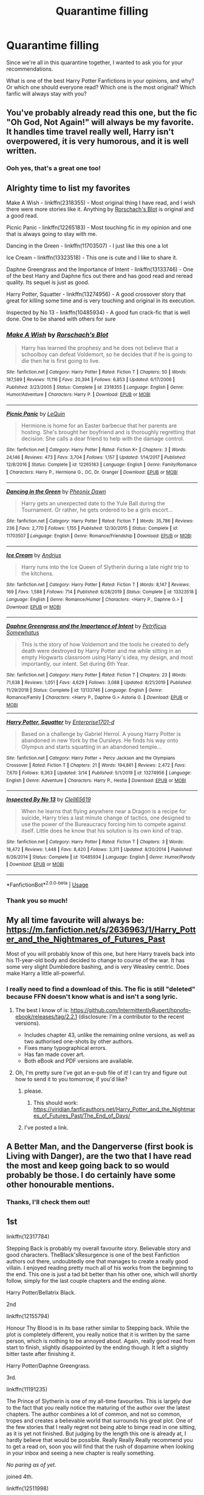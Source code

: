 #+TITLE: Quarantime filling

* Quarantime filling
:PROPERTIES:
:Author: Island-of-Cats
:Score: 4
:DateUnix: 1586532285.0
:DateShort: 2020-Apr-10
:FlairText: Request
:END:
Since we're all in this quarantine together, I wanted to ask you for your recommendations.

What is one of the best Harry Potter Fanfictions in your opinions, and why? Or which one should everyone read? Which one is the most original? Which fanfic will always stay with you?


** You've probably already read this one, but the fic "Oh God, Not Again!" will always be my favorite. It handles time travel really well, Harry isn't overpowered, it is very humorous, and it is well written.
:PROPERTIES:
:Author: draginnn
:Score: 5
:DateUnix: 1586533360.0
:DateShort: 2020-Apr-10
:END:

*** Ooh yes, that's a great one too!
:PROPERTIES:
:Author: Island-of-Cats
:Score: 2
:DateUnix: 1586539252.0
:DateShort: 2020-Apr-10
:END:


** Alrighty time to list my favorites

Make A Wish - linkffn(2318355) - Most original thing I have read, and I wish there were more stories like it. Anything by [[https://www.fanfiction.net/u/686093/Rorschach-s-Blot][Rorschach's Blot]] is original and a good read.

Picnic Panic - linkffn(12265183) - Most touching fic in my opinion and one that is always going to stay with me.

Dancing in the Green - linkffn(11703507) - I just like this one a lot

Ice Cream - linkffn(13323518) - This one is cute and I like to share it.

Daphne Greengrass and the Importance of Intent - linkffn(13133746) - One of the best Harry and Daphne fics out there and has good read and reread quality. Its sequel is just as good.

Harry Potter, Squatter - linkffn(13274956) - A good crossover story that great for killing some time and is very touching and original in its execution.

Inspected by No 13 - linkffn(10485934) - A good fun crack-fic that is well done. One to be shared with others for sure
:PROPERTIES:
:Author: PhantomKeeperQazs
:Score: 5
:DateUnix: 1586551677.0
:DateShort: 2020-Apr-11
:END:

*** [[https://www.fanfiction.net/s/2318355/1/][*/Make A Wish/*]] by [[https://www.fanfiction.net/u/686093/Rorschach-s-Blot][/Rorschach's Blot/]]

#+begin_quote
  Harry has learned the prophesy and he does not believe that a schoolboy can defeat Voldemort, so he decides that if he is going to die then he is first going to live.
#+end_quote

^{/Site/:} ^{fanfiction.net} ^{*|*} ^{/Category/:} ^{Harry} ^{Potter} ^{*|*} ^{/Rated/:} ^{Fiction} ^{T} ^{*|*} ^{/Chapters/:} ^{50} ^{*|*} ^{/Words/:} ^{187,589} ^{*|*} ^{/Reviews/:} ^{11,116} ^{*|*} ^{/Favs/:} ^{20,394} ^{*|*} ^{/Follows/:} ^{6,853} ^{*|*} ^{/Updated/:} ^{6/17/2006} ^{*|*} ^{/Published/:} ^{3/23/2005} ^{*|*} ^{/Status/:} ^{Complete} ^{*|*} ^{/id/:} ^{2318355} ^{*|*} ^{/Language/:} ^{English} ^{*|*} ^{/Genre/:} ^{Humor/Adventure} ^{*|*} ^{/Characters/:} ^{Harry} ^{P.} ^{*|*} ^{/Download/:} ^{[[http://www.ff2ebook.com/old/ffn-bot/index.php?id=2318355&source=ff&filetype=epub][EPUB]]} ^{or} ^{[[http://www.ff2ebook.com/old/ffn-bot/index.php?id=2318355&source=ff&filetype=mobi][MOBI]]}

--------------

[[https://www.fanfiction.net/s/12265183/1/][*/Picnic Panic/*]] by [[https://www.fanfiction.net/u/1634726/LeQuin][/LeQuin/]]

#+begin_quote
  Hermione is home for an Easter barbecue that her parents are hosting. She's brought her boyfriend and is thoroughly regretting that decision. She calls a dear friend to help with the damage control.
#+end_quote

^{/Site/:} ^{fanfiction.net} ^{*|*} ^{/Category/:} ^{Harry} ^{Potter} ^{*|*} ^{/Rated/:} ^{Fiction} ^{K+} ^{*|*} ^{/Chapters/:} ^{3} ^{*|*} ^{/Words/:} ^{24,146} ^{*|*} ^{/Reviews/:} ^{473} ^{*|*} ^{/Favs/:} ^{3,704} ^{*|*} ^{/Follows/:} ^{1,157} ^{*|*} ^{/Updated/:} ^{1/14/2017} ^{*|*} ^{/Published/:} ^{12/8/2016} ^{*|*} ^{/Status/:} ^{Complete} ^{*|*} ^{/id/:} ^{12265183} ^{*|*} ^{/Language/:} ^{English} ^{*|*} ^{/Genre/:} ^{Family/Romance} ^{*|*} ^{/Characters/:} ^{Harry} ^{P.,} ^{Hermione} ^{G.,} ^{OC,} ^{Dr.} ^{Granger} ^{*|*} ^{/Download/:} ^{[[http://www.ff2ebook.com/old/ffn-bot/index.php?id=12265183&source=ff&filetype=epub][EPUB]]} ^{or} ^{[[http://www.ff2ebook.com/old/ffn-bot/index.php?id=12265183&source=ff&filetype=mobi][MOBI]]}

--------------

[[https://www.fanfiction.net/s/11703507/1/][*/Dancing in the Green/*]] by [[https://www.fanfiction.net/u/1717125/Pheonix-Dawn][/Pheonix Dawn/]]

#+begin_quote
  Harry gets an unexpected date to the Yule Ball during the Tournament. Or rather, he gets ordered to be a girls escort...
#+end_quote

^{/Site/:} ^{fanfiction.net} ^{*|*} ^{/Category/:} ^{Harry} ^{Potter} ^{*|*} ^{/Rated/:} ^{Fiction} ^{T} ^{*|*} ^{/Words/:} ^{35,786} ^{*|*} ^{/Reviews/:} ^{236} ^{*|*} ^{/Favs/:} ^{2,770} ^{*|*} ^{/Follows/:} ^{1,155} ^{*|*} ^{/Published/:} ^{12/30/2015} ^{*|*} ^{/Status/:} ^{Complete} ^{*|*} ^{/id/:} ^{11703507} ^{*|*} ^{/Language/:} ^{English} ^{*|*} ^{/Genre/:} ^{Romance/Friendship} ^{*|*} ^{/Download/:} ^{[[http://www.ff2ebook.com/old/ffn-bot/index.php?id=11703507&source=ff&filetype=epub][EPUB]]} ^{or} ^{[[http://www.ff2ebook.com/old/ffn-bot/index.php?id=11703507&source=ff&filetype=mobi][MOBI]]}

--------------

[[https://www.fanfiction.net/s/13323518/1/][*/Ice Cream/*]] by [[https://www.fanfiction.net/u/829951/Andrius][/Andrius/]]

#+begin_quote
  Harry runs into the Ice Queen of Slytherin during a late night trip to the kitchens.
#+end_quote

^{/Site/:} ^{fanfiction.net} ^{*|*} ^{/Category/:} ^{Harry} ^{Potter} ^{*|*} ^{/Rated/:} ^{Fiction} ^{T} ^{*|*} ^{/Words/:} ^{8,147} ^{*|*} ^{/Reviews/:} ^{169} ^{*|*} ^{/Favs/:} ^{1,588} ^{*|*} ^{/Follows/:} ^{714} ^{*|*} ^{/Published/:} ^{6/28/2019} ^{*|*} ^{/Status/:} ^{Complete} ^{*|*} ^{/id/:} ^{13323518} ^{*|*} ^{/Language/:} ^{English} ^{*|*} ^{/Genre/:} ^{Romance/Humor} ^{*|*} ^{/Characters/:} ^{<Harry} ^{P.,} ^{Daphne} ^{G.>} ^{*|*} ^{/Download/:} ^{[[http://www.ff2ebook.com/old/ffn-bot/index.php?id=13323518&source=ff&filetype=epub][EPUB]]} ^{or} ^{[[http://www.ff2ebook.com/old/ffn-bot/index.php?id=13323518&source=ff&filetype=mobi][MOBI]]}

--------------

[[https://www.fanfiction.net/s/13133746/1/][*/Daphne Greengrass and the Importance of Intent/*]] by [[https://www.fanfiction.net/u/11491751/Petrificus-Somewhatus][/Petrificus Somewhatus/]]

#+begin_quote
  This is the story of how Voldemort and the tools he created to defy death were destroyed by Harry Potter and me while sitting in an empty Hogwarts classroom using Harry's idea, my design, and most importantly, our intent. Set during 6th Year.
#+end_quote

^{/Site/:} ^{fanfiction.net} ^{*|*} ^{/Category/:} ^{Harry} ^{Potter} ^{*|*} ^{/Rated/:} ^{Fiction} ^{T} ^{*|*} ^{/Chapters/:} ^{23} ^{*|*} ^{/Words/:} ^{71,638} ^{*|*} ^{/Reviews/:} ^{1,051} ^{*|*} ^{/Favs/:} ^{4,629} ^{*|*} ^{/Follows/:} ^{3,088} ^{*|*} ^{/Updated/:} ^{8/21/2019} ^{*|*} ^{/Published/:} ^{11/29/2018} ^{*|*} ^{/Status/:} ^{Complete} ^{*|*} ^{/id/:} ^{13133746} ^{*|*} ^{/Language/:} ^{English} ^{*|*} ^{/Genre/:} ^{Romance/Family} ^{*|*} ^{/Characters/:} ^{<Harry} ^{P.,} ^{Daphne} ^{G.>} ^{Astoria} ^{G.} ^{*|*} ^{/Download/:} ^{[[http://www.ff2ebook.com/old/ffn-bot/index.php?id=13133746&source=ff&filetype=epub][EPUB]]} ^{or} ^{[[http://www.ff2ebook.com/old/ffn-bot/index.php?id=13133746&source=ff&filetype=mobi][MOBI]]}

--------------

[[https://www.fanfiction.net/s/13274956/1/][*/Harry Potter, Squatter/*]] by [[https://www.fanfiction.net/u/143877/Enterprise1701-d][/Enterprise1701-d/]]

#+begin_quote
  Based on a challenge by Gabriel Herrol. A young Harry Potter is abandoned in new York by the Dursleys. He finds his way onto Olympus and starts squatting in an abandoned temple...
#+end_quote

^{/Site/:} ^{fanfiction.net} ^{*|*} ^{/Category/:} ^{Harry} ^{Potter} ^{+} ^{Percy} ^{Jackson} ^{and} ^{the} ^{Olympians} ^{Crossover} ^{*|*} ^{/Rated/:} ^{Fiction} ^{T} ^{*|*} ^{/Chapters/:} ^{21} ^{*|*} ^{/Words/:} ^{194,861} ^{*|*} ^{/Reviews/:} ^{2,472} ^{*|*} ^{/Favs/:} ^{7,670} ^{*|*} ^{/Follows/:} ^{9,363} ^{*|*} ^{/Updated/:} ^{3/14} ^{*|*} ^{/Published/:} ^{5/1/2019} ^{*|*} ^{/id/:} ^{13274956} ^{*|*} ^{/Language/:} ^{English} ^{*|*} ^{/Genre/:} ^{Adventure} ^{*|*} ^{/Characters/:} ^{Harry} ^{P.,} ^{Hestia} ^{*|*} ^{/Download/:} ^{[[http://www.ff2ebook.com/old/ffn-bot/index.php?id=13274956&source=ff&filetype=epub][EPUB]]} ^{or} ^{[[http://www.ff2ebook.com/old/ffn-bot/index.php?id=13274956&source=ff&filetype=mobi][MOBI]]}

--------------

[[https://www.fanfiction.net/s/10485934/1/][*/Inspected By No 13/*]] by [[https://www.fanfiction.net/u/1298529/Clell65619][/Clell65619/]]

#+begin_quote
  When he learns that flying anywhere near a Dragon is a recipe for suicide, Harry tries a last minute change of tactics, one designed to use the power of the Bureaucracy forcing him to compete against itself. Little does he know that his solution is its own kind of trap.
#+end_quote

^{/Site/:} ^{fanfiction.net} ^{*|*} ^{/Category/:} ^{Harry} ^{Potter} ^{*|*} ^{/Rated/:} ^{Fiction} ^{T} ^{*|*} ^{/Chapters/:} ^{3} ^{*|*} ^{/Words/:} ^{18,472} ^{*|*} ^{/Reviews/:} ^{1,448} ^{*|*} ^{/Favs/:} ^{8,420} ^{*|*} ^{/Follows/:} ^{3,311} ^{*|*} ^{/Updated/:} ^{8/20/2014} ^{*|*} ^{/Published/:} ^{6/26/2014} ^{*|*} ^{/Status/:} ^{Complete} ^{*|*} ^{/id/:} ^{10485934} ^{*|*} ^{/Language/:} ^{English} ^{*|*} ^{/Genre/:} ^{Humor/Parody} ^{*|*} ^{/Download/:} ^{[[http://www.ff2ebook.com/old/ffn-bot/index.php?id=10485934&source=ff&filetype=epub][EPUB]]} ^{or} ^{[[http://www.ff2ebook.com/old/ffn-bot/index.php?id=10485934&source=ff&filetype=mobi][MOBI]]}

--------------

*FanfictionBot*^{2.0.0-beta} | [[https://github.com/tusing/reddit-ffn-bot/wiki/Usage][Usage]]
:PROPERTIES:
:Author: FanfictionBot
:Score: 1
:DateUnix: 1586551697.0
:DateShort: 2020-Apr-11
:END:


*** Thank you so much!
:PROPERTIES:
:Author: Island-of-Cats
:Score: 1
:DateUnix: 1586683051.0
:DateShort: 2020-Apr-12
:END:


** My all time favourite will always be: [[https://m.fanfiction.net/s/2636963/1/Harry_Potter_and_the_Nightmares_of_Futures_Past]]

Most of you will probably know of this one, but here Harry travels back into his 11-year-old body and decided to change to course of the war. It has some very slight Dumbledore bashing, and is very Weasley centric. Does make Harry a little all-powerful.
:PROPERTIES:
:Author: Island-of-Cats
:Score: 3
:DateUnix: 1586532556.0
:DateShort: 2020-Apr-10
:END:

*** I really need to find a download of this. The fic is still "deleted" because FFN doesn't know what is and isn't a song lyric.
:PROPERTIES:
:Author: Nyanmaru_San
:Score: 1
:DateUnix: 1586542639.0
:DateShort: 2020-Apr-10
:END:

**** The best I know of is: [[https://github.com/IntermittentlyRupert/hpnofp-ebook/releases/tag/2.2.1]] (disclosure: I'm a contributor to the recent versions).

- Includes chapter 43, unlike the remaining online versions, as well as two authorised one-shots by other authors.
- Fixes many typographical errors.
- Has fan made cover art.
- Both eBook and PDF versions are available.
:PROPERTIES:
:Author: thrawnca
:Score: 2
:DateUnix: 1586552477.0
:DateShort: 2020-Apr-11
:END:


**** Oh, I'm pretty sure I've got an e-pub file of it! I can try and figure out how to send it to you tomorrow, if you'd like?
:PROPERTIES:
:Author: Island-of-Cats
:Score: 1
:DateUnix: 1586548103.0
:DateShort: 2020-Apr-11
:END:

***** please.
:PROPERTIES:
:Author: Nyanmaru_San
:Score: 1
:DateUnix: 1586550337.0
:DateShort: 2020-Apr-11
:END:

****** This should work: [[https://viridian.fanficauthors.net/Harry_Potter_and_the_Nightmares_of_Futures_Past/The_End_of_Days/]]
:PROPERTIES:
:Author: Island-of-Cats
:Score: 1
:DateUnix: 1586683033.0
:DateShort: 2020-Apr-12
:END:


***** I've posted a link.
:PROPERTIES:
:Author: thrawnca
:Score: 1
:DateUnix: 1586552509.0
:DateShort: 2020-Apr-11
:END:


** A Better Man, and the Dangerverse (first book is Living with Danger), are the two that I have read the most and keep going back to so would probably be those. I do certainly have some other honourable mentions.
:PROPERTIES:
:Author: spectator4096
:Score: 2
:DateUnix: 1586551842.0
:DateShort: 2020-Apr-11
:END:

*** Thanks, I'll check them out!
:PROPERTIES:
:Author: Island-of-Cats
:Score: 1
:DateUnix: 1586683082.0
:DateShort: 2020-Apr-12
:END:


** 1st

linkffn(12317784)

Stepping Back is probably my overall favourite story. Believable story and good characters. TheBlack'sResurgence is one of the best Fanfiction authors out there, undoubtedly one that manages to create a really good villain. I enjoyed reading pretty much all of his works from the beginning to the end. This one is just a tad bit better than his other one, which will shortly follow, simply for the last couple chapters and the ending alone.

Harry Potter/Bellatrix Black.

2nd

linkffn(12155794)

Honour Thy Blood is in its base rather similar to Stepping back. While the plot is completely different, you really notice that it is written by the same person, which is nothing to be annoyed about. Again, really good read from start to finish, slightly disappointed by the ending though. It left a slightly bitter taste after finishing it.

Harry Potter/Daphne Greengrass.

3rd.

linkffn(11191235)

The Prince of Slytherin is one of my all-time favourites. This is largely due to the fact that you really notice the maturing of the author over the latest chapters. The author combines a lot of common, and not so common, tropes and creates a believable world that surrounds his great plot. One of the few stories that I really regret not being able to binge read in one sitting, as it is yet not finished. But judging by the length this one is already at, I hardly believe that would be possible. Really Really Really recommend you to get a read on, soon you will find that the rush of dopamine when looking in your inbox and seeing a new chapter is really something.

/No paring as of yet./

joined 4th.

linkffn(12511998)

If you enjoyed Stepping Back and already finished it, here is something that, again, is rather similar. I have a feeling that this one was majorly inspired by TheBlack'sResurgence /Stepping Back./ The major critique with this one is the ending as well, it just ended so suddenly. I actually had to reread the chapter to be sure that I didn't miss the end. Still, even though it felt like the author simply tried to wrap the story up, it was an enjoyable read.

Harry Potter/Bellatrix Black.

joined 4th.

linkffn(11446957)

I read A Cadmean Victory a long time ago, but I still remember it being a really good story. There are some rough patches all though this one but I really liked the open ending, allowing the reader to imagine their own ending. I can only encourage you to read this one.

Harry Potter/Fleur Delacour.

joined 4th.

linkffn(6535391)

I loved the concept of Letters by TE7 from the start. It really managed to embed itself into the Harry Potter canon, allowing the reader to pick this up easily. The characters create a strong imprint, I highly recommend reading if you have the time.

Harry Potter/Fleur Delacour.

joined 7th

linkffn(13140418)

As somewhat of a mixture of TheBlack'sResurgence's story-styles and A Cadmean Victory, this one, /Harry Potter and the International Triwizard Tournament,/ manages to find a really nice mixture of head- and actually canon. It has two major critiquing points though, one being the fact that it remained unfinished until now, the second being that there was a completely unnecessary and even annoying OC added, which I personally strongly dislike. At some point in that story, there was also a strong tank in quality which made the good work from the beginning fade into the background of the head. The only reason this is currently in my mind is the fact that I recently read this one, but it might have looked up from after the thirtieth chapter, I paused reading after that, so I can't really give feedback on that.

Harry Potter/Fleur Delacour/Daphne/OC (:/)

joined 7th

linkffn(12021325)

I really regret having to put /Antitheses/ this low on this list, it deserves a higher place. But the ending, overall feel of the story and especially the deep Depression this one drove me into drag it down a bit. The real world and relationships created by /Oceanbreeze7/ are phenomenal, the plot that grants no mercy on the characters is highly unique. This is something for dark rainy fall days. Still, highly recommended if you're looking for fanfic which you will remember in a few years still.

9th

linkffn(13398928)

The Son of Grindelwald by OfMiceAndLice follows an interesting trope but is yet to be finished. I really hope this one continues to be updated, currently, we see one now and again, there are usually quite long chapters. A drawback here is the fact that the author rambles a lot, meaning there are only a few conversations and a lot of describing going on. On the upside, this is one of his strengths, managing to create a vivid picture with his descriptions. One of the reviews describes that really well, saying: " It is fascinating how you are expanding the magical world with little tidbits of information and painting a vivid picture. [...]" The characters are also a strength, together with a plot that slowly takes shape. If this one ever gets finished, it might be a couple 100k long.

Harry Potter/Fleur Delacour

​

Hope this helped you in finding something to bridge the quarantine.
:PROPERTIES:
:Author: TripFallLandCrawl
:Score: 2
:DateUnix: 1586612295.0
:DateShort: 2020-Apr-11
:END:

*** Those all sound really good, thank you!
:PROPERTIES:
:Author: Island-of-Cats
:Score: 2
:DateUnix: 1586683103.0
:DateShort: 2020-Apr-12
:END:


*** [[https://www.fanfiction.net/s/12317784/1/][*/Stepping Back/*]] by [[https://www.fanfiction.net/u/8024050/TheBlack-sResurgence][/TheBlack'sResurgence/]]

#+begin_quote
  Post-OOTP. The episode in the DOM has left Harry a changed boy. He returns to the Dursley's to prepare for his inevitable confrontation with Voldemort, but his stay there is very short-lived. He finds himself in the care of people who he has no choice but to cooperate with and they give him a startling revelation: Harry must travel back to the 1970's to save the wizarding world.
#+end_quote

^{/Site/:} ^{fanfiction.net} ^{*|*} ^{/Category/:} ^{Harry} ^{Potter} ^{*|*} ^{/Rated/:} ^{Fiction} ^{M} ^{*|*} ^{/Chapters/:} ^{20} ^{*|*} ^{/Words/:} ^{364,101} ^{*|*} ^{/Reviews/:} ^{3,690} ^{*|*} ^{/Favs/:} ^{10,257} ^{*|*} ^{/Follows/:} ^{10,561} ^{*|*} ^{/Updated/:} ^{5/10/2019} ^{*|*} ^{/Published/:} ^{1/11/2017} ^{*|*} ^{/Status/:} ^{Complete} ^{*|*} ^{/id/:} ^{12317784} ^{*|*} ^{/Language/:} ^{English} ^{*|*} ^{/Genre/:} ^{Drama/Romance} ^{*|*} ^{/Characters/:} ^{<Harry} ^{P.,} ^{Bellatrix} ^{L.>} ^{James} ^{P.} ^{*|*} ^{/Download/:} ^{[[http://www.ff2ebook.com/old/ffn-bot/index.php?id=12317784&source=ff&filetype=epub][EPUB]]} ^{or} ^{[[http://www.ff2ebook.com/old/ffn-bot/index.php?id=12317784&source=ff&filetype=mobi][MOBI]]}

--------------

[[https://www.fanfiction.net/s/12155794/1/][*/Honour Thy Blood/*]] by [[https://www.fanfiction.net/u/8024050/TheBlack-sResurgence][/TheBlack'sResurgence/]]

#+begin_quote
  Beginning in the graveyard, Harry fails to reach the cup to escape but is saved by an unexpected person thought long dead. Harry learns what it is to be a Potter and starts his journey to finish Voldemort once and for all. NO SLASH. Rated M for language, gore etch. A story of realism and Harry coming into his own.
#+end_quote

^{/Site/:} ^{fanfiction.net} ^{*|*} ^{/Category/:} ^{Harry} ^{Potter} ^{*|*} ^{/Rated/:} ^{Fiction} ^{M} ^{*|*} ^{/Chapters/:} ^{21} ^{*|*} ^{/Words/:} ^{307,702} ^{*|*} ^{/Reviews/:} ^{2,104} ^{*|*} ^{/Favs/:} ^{9,811} ^{*|*} ^{/Follows/:} ^{5,140} ^{*|*} ^{/Updated/:} ^{2/3/2019} ^{*|*} ^{/Published/:} ^{9/19/2016} ^{*|*} ^{/Status/:} ^{Complete} ^{*|*} ^{/id/:} ^{12155794} ^{*|*} ^{/Language/:} ^{English} ^{*|*} ^{/Genre/:} ^{Drama/Romance} ^{*|*} ^{/Characters/:} ^{<Harry} ^{P.,} ^{Daphne} ^{G.>} ^{*|*} ^{/Download/:} ^{[[http://www.ff2ebook.com/old/ffn-bot/index.php?id=12155794&source=ff&filetype=epub][EPUB]]} ^{or} ^{[[http://www.ff2ebook.com/old/ffn-bot/index.php?id=12155794&source=ff&filetype=mobi][MOBI]]}

--------------

[[https://www.fanfiction.net/s/11191235/1/][*/Harry Potter and the Prince of Slytherin/*]] by [[https://www.fanfiction.net/u/4788805/The-Sinister-Man][/The Sinister Man/]]

#+begin_quote
  Harry Potter was Sorted into Slytherin after a crappy childhood. His brother Jim is believed to be the BWL. Think you know this story? Think again. Year Three (Harry Potter and the Death Eater Menace) starts on 9/1/16. NO romantic pairings prior to Fourth Year. Basically good Dumbledore and Weasleys. Limited bashing (mainly of James).
#+end_quote

^{/Site/:} ^{fanfiction.net} ^{*|*} ^{/Category/:} ^{Harry} ^{Potter} ^{*|*} ^{/Rated/:} ^{Fiction} ^{T} ^{*|*} ^{/Chapters/:} ^{128} ^{*|*} ^{/Words/:} ^{963,686} ^{*|*} ^{/Reviews/:} ^{13,294} ^{*|*} ^{/Favs/:} ^{12,440} ^{*|*} ^{/Follows/:} ^{14,264} ^{*|*} ^{/Updated/:} ^{3/26} ^{*|*} ^{/Published/:} ^{4/17/2015} ^{*|*} ^{/id/:} ^{11191235} ^{*|*} ^{/Language/:} ^{English} ^{*|*} ^{/Genre/:} ^{Adventure/Mystery} ^{*|*} ^{/Characters/:} ^{Harry} ^{P.,} ^{Hermione} ^{G.,} ^{Neville} ^{L.,} ^{Theodore} ^{N.} ^{*|*} ^{/Download/:} ^{[[http://www.ff2ebook.com/old/ffn-bot/index.php?id=11191235&source=ff&filetype=epub][EPUB]]} ^{or} ^{[[http://www.ff2ebook.com/old/ffn-bot/index.php?id=11191235&source=ff&filetype=mobi][MOBI]]}

--------------

[[https://www.fanfiction.net/s/12511998/1/][*/Wind Shear/*]] by [[https://www.fanfiction.net/u/67673/Chilord][/Chilord/]]

#+begin_quote
  A sharp and sudden change that can have devastating effects. When a Harry Potter that didn't follow the path of the Epilogue finds himself suddenly thrown into 1970, he settles into a muggle pub to enjoy a nice drink and figure out what he should do with the situation. Naturally, things don't work out the way he intended.
#+end_quote

^{/Site/:} ^{fanfiction.net} ^{*|*} ^{/Category/:} ^{Harry} ^{Potter} ^{*|*} ^{/Rated/:} ^{Fiction} ^{M} ^{*|*} ^{/Chapters/:} ^{19} ^{*|*} ^{/Words/:} ^{126,280} ^{*|*} ^{/Reviews/:} ^{2,643} ^{*|*} ^{/Favs/:} ^{12,168} ^{*|*} ^{/Follows/:} ^{7,346} ^{*|*} ^{/Updated/:} ^{7/6/2017} ^{*|*} ^{/Published/:} ^{5/31/2017} ^{*|*} ^{/Status/:} ^{Complete} ^{*|*} ^{/id/:} ^{12511998} ^{*|*} ^{/Language/:} ^{English} ^{*|*} ^{/Genre/:} ^{Adventure} ^{*|*} ^{/Characters/:} ^{Harry} ^{P.,} ^{Bellatrix} ^{L.,} ^{Charlus} ^{P.} ^{*|*} ^{/Download/:} ^{[[http://www.ff2ebook.com/old/ffn-bot/index.php?id=12511998&source=ff&filetype=epub][EPUB]]} ^{or} ^{[[http://www.ff2ebook.com/old/ffn-bot/index.php?id=12511998&source=ff&filetype=mobi][MOBI]]}

--------------

[[https://www.fanfiction.net/s/11446957/1/][*/A Cadmean Victory/*]] by [[https://www.fanfiction.net/u/7037477/DarknessEnthroned][/DarknessEnthroned/]]

#+begin_quote
  The escape of Peter Pettigrew leaves a deeper mark on his character than anyone expected, then comes the Goblet of Fire and the chance of a quiet year to improve himself, but Harry Potter and the Quiet Revision Year was never going to last long. A more mature, darker Harry, bearing the effects of 11 years of virtual solitude. GoF AU. There will be romance... eventually.
#+end_quote

^{/Site/:} ^{fanfiction.net} ^{*|*} ^{/Category/:} ^{Harry} ^{Potter} ^{*|*} ^{/Rated/:} ^{Fiction} ^{M} ^{*|*} ^{/Chapters/:} ^{103} ^{*|*} ^{/Words/:} ^{520,351} ^{*|*} ^{/Reviews/:} ^{11,453} ^{*|*} ^{/Favs/:} ^{13,788} ^{*|*} ^{/Follows/:} ^{10,128} ^{*|*} ^{/Updated/:} ^{2/17/2016} ^{*|*} ^{/Published/:} ^{8/14/2015} ^{*|*} ^{/Status/:} ^{Complete} ^{*|*} ^{/id/:} ^{11446957} ^{*|*} ^{/Language/:} ^{English} ^{*|*} ^{/Genre/:} ^{Adventure/Romance} ^{*|*} ^{/Characters/:} ^{Harry} ^{P.,} ^{Fleur} ^{D.} ^{*|*} ^{/Download/:} ^{[[http://www.ff2ebook.com/old/ffn-bot/index.php?id=11446957&source=ff&filetype=epub][EPUB]]} ^{or} ^{[[http://www.ff2ebook.com/old/ffn-bot/index.php?id=11446957&source=ff&filetype=mobi][MOBI]]}

--------------

[[https://www.fanfiction.net/s/6535391/1/][*/Letters/*]] by [[https://www.fanfiction.net/u/2638737/TheEndless7][/TheEndless7/]]

#+begin_quote
  Students are required to write to a pen pal in the spirit of 'International Cooperation.' New friendships and a new romance arise going into the fourth year at Hogwarts.
#+end_quote

^{/Site/:} ^{fanfiction.net} ^{*|*} ^{/Category/:} ^{Harry} ^{Potter} ^{*|*} ^{/Rated/:} ^{Fiction} ^{M} ^{*|*} ^{/Chapters/:} ^{22} ^{*|*} ^{/Words/:} ^{200,872} ^{*|*} ^{/Reviews/:} ^{2,439} ^{*|*} ^{/Favs/:} ^{7,942} ^{*|*} ^{/Follows/:} ^{3,922} ^{*|*} ^{/Updated/:} ^{12/24/2017} ^{*|*} ^{/Published/:} ^{12/6/2010} ^{*|*} ^{/Status/:} ^{Complete} ^{*|*} ^{/id/:} ^{6535391} ^{*|*} ^{/Language/:} ^{English} ^{*|*} ^{/Genre/:} ^{Romance} ^{*|*} ^{/Characters/:} ^{Harry} ^{P.,} ^{Fleur} ^{D.} ^{*|*} ^{/Download/:} ^{[[http://www.ff2ebook.com/old/ffn-bot/index.php?id=6535391&source=ff&filetype=epub][EPUB]]} ^{or} ^{[[http://www.ff2ebook.com/old/ffn-bot/index.php?id=6535391&source=ff&filetype=mobi][MOBI]]}

--------------

[[https://www.fanfiction.net/s/13140418/1/][*/Harry Potter and the International Triwizard Tournament/*]] by [[https://www.fanfiction.net/u/8729603/Salient-Causality][/Salient Causality/]]

#+begin_quote
  A disillusioned Harry Potter begins to unravel his potential as the wizarding world follows the Triwizard Tournament. Harry delves into a world that is much greater, and more complicated, than he was aware of. Story contains more detailed magic, politics, and more. It is a story of growth and maturation.
#+end_quote

^{/Site/:} ^{fanfiction.net} ^{*|*} ^{/Category/:} ^{Harry} ^{Potter} ^{*|*} ^{/Rated/:} ^{Fiction} ^{M} ^{*|*} ^{/Chapters/:} ^{37} ^{*|*} ^{/Words/:} ^{389,119} ^{*|*} ^{/Reviews/:} ^{2,493} ^{*|*} ^{/Favs/:} ^{5,213} ^{*|*} ^{/Follows/:} ^{6,822} ^{*|*} ^{/Updated/:} ^{3/23} ^{*|*} ^{/Published/:} ^{12/6/2018} ^{*|*} ^{/id/:} ^{13140418} ^{*|*} ^{/Language/:} ^{English} ^{*|*} ^{/Genre/:} ^{Drama/Romance} ^{*|*} ^{/Characters/:} ^{Harry} ^{P.,} ^{Fleur} ^{D.,} ^{OC,} ^{Daphne} ^{G.} ^{*|*} ^{/Download/:} ^{[[http://www.ff2ebook.com/old/ffn-bot/index.php?id=13140418&source=ff&filetype=epub][EPUB]]} ^{or} ^{[[http://www.ff2ebook.com/old/ffn-bot/index.php?id=13140418&source=ff&filetype=mobi][MOBI]]}

--------------

*FanfictionBot*^{2.0.0-beta} | [[https://github.com/tusing/reddit-ffn-bot/wiki/Usage][Usage]]
:PROPERTIES:
:Author: FanfictionBot
:Score: 1
:DateUnix: 1586612317.0
:DateShort: 2020-Apr-11
:END:


*** [[https://www.fanfiction.net/s/12021325/1/][*/Antithesis/*]] by [[https://www.fanfiction.net/u/2317158/Oceanbreeze7][/Oceanbreeze7/]]

#+begin_quote
  Revenge is the misguided attempt to transform shame and pain into pride. Being forsaken and neglected, ignored and forgotten, revenge seems a fairly competent obligation. Good thing he's going to make his brother pay. Dark!Harry! Slytherin!Harry! WrongBoyWhoLived.
#+end_quote

^{/Site/:} ^{fanfiction.net} ^{*|*} ^{/Category/:} ^{Harry} ^{Potter} ^{*|*} ^{/Rated/:} ^{Fiction} ^{T} ^{*|*} ^{/Chapters/:} ^{81} ^{*|*} ^{/Words/:} ^{483,433} ^{*|*} ^{/Reviews/:} ^{1,987} ^{*|*} ^{/Favs/:} ^{3,217} ^{*|*} ^{/Follows/:} ^{3,242} ^{*|*} ^{/Updated/:} ^{10/31/2018} ^{*|*} ^{/Published/:} ^{6/27/2016} ^{*|*} ^{/Status/:} ^{Complete} ^{*|*} ^{/id/:} ^{12021325} ^{*|*} ^{/Language/:} ^{English} ^{*|*} ^{/Genre/:} ^{Hurt/Comfort/Angst} ^{*|*} ^{/Characters/:} ^{Harry} ^{P.,} ^{Voldemort} ^{*|*} ^{/Download/:} ^{[[http://www.ff2ebook.com/old/ffn-bot/index.php?id=12021325&source=ff&filetype=epub][EPUB]]} ^{or} ^{[[http://www.ff2ebook.com/old/ffn-bot/index.php?id=12021325&source=ff&filetype=mobi][MOBI]]}

--------------

[[https://www.fanfiction.net/s/13398928/1/][*/The Son of Grindelwald/*]] by [[https://www.fanfiction.net/u/9153648/OfMiceAndLice][/OfMiceAndLice/]]

#+begin_quote
  Today had to be the worst day of Dumbledores life. The Potters are dead, Harry is with the Dursleys and his sister Iris had to be brought to an orphanage. But to top that off: Gellert Grindelwald escaped his imprisonment. What will happen to the boy-who-lived? Who will reach him first? Forces of darkness are lingering in the shadows. Harry is the son of Grindelwald.
#+end_quote

^{/Site/:} ^{fanfiction.net} ^{*|*} ^{/Category/:} ^{Harry} ^{Potter} ^{*|*} ^{/Rated/:} ^{Fiction} ^{M} ^{*|*} ^{/Chapters/:} ^{7} ^{*|*} ^{/Words/:} ^{63,885} ^{*|*} ^{/Reviews/:} ^{61} ^{*|*} ^{/Favs/:} ^{220} ^{*|*} ^{/Follows/:} ^{319} ^{*|*} ^{/Updated/:} ^{3/13} ^{*|*} ^{/Published/:} ^{9/30/2019} ^{*|*} ^{/id/:} ^{13398928} ^{*|*} ^{/Language/:} ^{English} ^{*|*} ^{/Genre/:} ^{Drama/Romance} ^{*|*} ^{/Characters/:} ^{Harry} ^{P.,} ^{Fleur} ^{D.,} ^{Albus} ^{D.,} ^{Gellert} ^{G.} ^{*|*} ^{/Download/:} ^{[[http://www.ff2ebook.com/old/ffn-bot/index.php?id=13398928&source=ff&filetype=epub][EPUB]]} ^{or} ^{[[http://www.ff2ebook.com/old/ffn-bot/index.php?id=13398928&source=ff&filetype=mobi][MOBI]]}

--------------

*FanfictionBot*^{2.0.0-beta} | [[https://github.com/tusing/reddit-ffn-bot/wiki/Usage][Usage]]
:PROPERTIES:
:Author: FanfictionBot
:Score: 1
:DateUnix: 1586612331.0
:DateShort: 2020-Apr-11
:END:


** They're not favourites precisely, but fics I've enjoyed recently (and remember, which is the part of your questions I'm choosing to focus on 'cause I can't really answer the rest) include -

Ingenio ab Artifex - [[https://www.fanfiction.net/s/13123652/1/Ingenio-ab-Artifex-Formerly-Flowers-for-Your-Grave]]

Wastelands of Time - [[https://www.fanfiction.net/s/4068153/1/Harry-Potter-and-the-Wastelands-of-Time]]

An Unfound Door - [[https://www.fanfiction.net/s/7552826/1/An-Unfound-Door]]

War Widox - [[https://www.fanfiction.net/s/8414628/1/War-Widow]]

Behind Blue Eyes - [[https://www.fanfiction.net/s/2095661/1/]]

The Arcanist - [[https://www.fanfiction.net/s/13438181/1/The-Arcanist-Unspeakable-Mysteries]]

Harry Potter, Squatter - [[https://www.fanfiction.net/s/13274956/1/Harry-Potter-Squatter]]

The Eyes - [[https://www.fanfiction.net/s/9767473/1/]]

Elizium for the Sleepless Souls - [[https://www.fanfiction.net/s/7713063/1/Elizium-for-the-Sleepless-Souls]]

Concentric Wavelengths - [[https://www.fanfiction.net/s/7062230/1/]]

House Proud - [[https://archiveofourown.org/works/6177703]]

Hogwarts Crammer - [[https://archiveofourown.org/works/7331278]]

Leviathan Rising - [[https://www.fanfiction.net/s/952100/1/]]

Wind Shear - [[https://www.fanfiction.net/s/12511998/1/Wind-Shear]]

Delenda Est - [[https://www.fanfiction.net/s/5511855/1/Delenda-Est]]

Business - [[https://archiveofourown.org/works/1113588]]

Agent Double-0-Hex - [[https://www.fanfiction.net/s/4019608/1/]]

Call Me Moriarty - [[https://www.fanfiction.net/s/11602420/1/Call-Me-Moriarty]]

Realm of Song - [[https://archiveofourown.org/series/1423924]]
:PROPERTIES:
:Author: Avalon1632
:Score: 2
:DateUnix: 1586553879.0
:DateShort: 2020-Apr-11
:END:

*** Thank you!!
:PROPERTIES:
:Author: Island-of-Cats
:Score: 1
:DateUnix: 1586683120.0
:DateShort: 2020-Apr-12
:END:

**** Sure. Enjoy. :)
:PROPERTIES:
:Author: Avalon1632
:Score: 1
:DateUnix: 1586689298.0
:DateShort: 2020-Apr-12
:END:


** I always enjoyed Make A Wish by Rorschach's Blot. The story starts shortly after Harry hears the prophecy. Feeling overwhelmed he decides to "take a vacation and live a little". The story has him having all sorts of adventures where many of them are either pure luck, mistaken assumptions etc that leads everyone to believe that he is a legendary wizard. Lots of humor and it is basically a very fun read. There is a sequel called The Hunt For Harry Potter, and a compilation of omakes for Make A Wish called Mr Black Omake Collection

linkffn(2318355)

linkffn(3032621)

linkffn(3287835)
:PROPERTIES:
:Author: reddog44mag
:Score: 1
:DateUnix: 1586550577.0
:DateShort: 2020-Apr-11
:END:

*** [[https://www.fanfiction.net/s/2318355/1/][*/Make A Wish/*]] by [[https://www.fanfiction.net/u/686093/Rorschach-s-Blot][/Rorschach's Blot/]]

#+begin_quote
  Harry has learned the prophesy and he does not believe that a schoolboy can defeat Voldemort, so he decides that if he is going to die then he is first going to live.
#+end_quote

^{/Site/:} ^{fanfiction.net} ^{*|*} ^{/Category/:} ^{Harry} ^{Potter} ^{*|*} ^{/Rated/:} ^{Fiction} ^{T} ^{*|*} ^{/Chapters/:} ^{50} ^{*|*} ^{/Words/:} ^{187,589} ^{*|*} ^{/Reviews/:} ^{11,116} ^{*|*} ^{/Favs/:} ^{20,394} ^{*|*} ^{/Follows/:} ^{6,853} ^{*|*} ^{/Updated/:} ^{6/17/2006} ^{*|*} ^{/Published/:} ^{3/23/2005} ^{*|*} ^{/Status/:} ^{Complete} ^{*|*} ^{/id/:} ^{2318355} ^{*|*} ^{/Language/:} ^{English} ^{*|*} ^{/Genre/:} ^{Humor/Adventure} ^{*|*} ^{/Characters/:} ^{Harry} ^{P.} ^{*|*} ^{/Download/:} ^{[[http://www.ff2ebook.com/old/ffn-bot/index.php?id=2318355&source=ff&filetype=epub][EPUB]]} ^{or} ^{[[http://www.ff2ebook.com/old/ffn-bot/index.php?id=2318355&source=ff&filetype=mobi][MOBI]]}

--------------

[[https://www.fanfiction.net/s/3032621/1/][*/The Hunt For Harry Potter/*]] by [[https://www.fanfiction.net/u/686093/Rorschach-s-Blot][/Rorschach's Blot/]]

#+begin_quote
  A Sequel to Make a Wish: Takes place directly after the events of 'Make a Wish,' Harry Potter is missing and his friends are determined to find him.
#+end_quote

^{/Site/:} ^{fanfiction.net} ^{*|*} ^{/Category/:} ^{Harry} ^{Potter} ^{*|*} ^{/Rated/:} ^{Fiction} ^{T} ^{*|*} ^{/Chapters/:} ^{16} ^{*|*} ^{/Words/:} ^{51,144} ^{*|*} ^{/Reviews/:} ^{1,672} ^{*|*} ^{/Favs/:} ^{5,247} ^{*|*} ^{/Follows/:} ^{2,379} ^{*|*} ^{/Updated/:} ^{3/22/2007} ^{*|*} ^{/Published/:} ^{7/7/2006} ^{*|*} ^{/Status/:} ^{Complete} ^{*|*} ^{/id/:} ^{3032621} ^{*|*} ^{/Language/:} ^{English} ^{*|*} ^{/Genre/:} ^{Humor} ^{*|*} ^{/Characters/:} ^{Harry} ^{P.} ^{*|*} ^{/Download/:} ^{[[http://www.ff2ebook.com/old/ffn-bot/index.php?id=3032621&source=ff&filetype=epub][EPUB]]} ^{or} ^{[[http://www.ff2ebook.com/old/ffn-bot/index.php?id=3032621&source=ff&filetype=mobi][MOBI]]}

--------------

[[https://www.fanfiction.net/s/3287835/1/][*/Mr Black Omake Collection/*]] by [[https://www.fanfiction.net/u/1072571/Chris-Hill][/Chris Hill/]]

#+begin_quote
  This is a collection of various omakes featuring characters from the universe of Rorschach's Blot's Make A Wish Series. Release schedule is about one a week.
#+end_quote

^{/Site/:} ^{fanfiction.net} ^{*|*} ^{/Category/:} ^{X-overs} ^{+} ^{Harry} ^{Potter} ^{Crossover} ^{*|*} ^{/Rated/:} ^{Fiction} ^{K+} ^{*|*} ^{/Chapters/:} ^{78} ^{*|*} ^{/Words/:} ^{90,887} ^{*|*} ^{/Reviews/:} ^{479} ^{*|*} ^{/Favs/:} ^{880} ^{*|*} ^{/Follows/:} ^{698} ^{*|*} ^{/Updated/:} ^{10/16/2010} ^{*|*} ^{/Published/:} ^{12/13/2006} ^{*|*} ^{/id/:} ^{3287835} ^{*|*} ^{/Language/:} ^{English} ^{*|*} ^{/Genre/:} ^{Humor} ^{*|*} ^{/Download/:} ^{[[http://www.ff2ebook.com/old/ffn-bot/index.php?id=3287835&source=ff&filetype=epub][EPUB]]} ^{or} ^{[[http://www.ff2ebook.com/old/ffn-bot/index.php?id=3287835&source=ff&filetype=mobi][MOBI]]}

--------------

*FanfictionBot*^{2.0.0-beta} | [[https://github.com/tusing/reddit-ffn-bot/wiki/Usage][Usage]]
:PROPERTIES:
:Author: FanfictionBot
:Score: 1
:DateUnix: 1586550612.0
:DateShort: 2020-Apr-11
:END:


*** Oooh thank you!
:PROPERTIES:
:Author: Island-of-Cats
:Score: 1
:DateUnix: 1586683068.0
:DateShort: 2020-Apr-12
:END:


** linkffn(To Shape and Change)

linkffn(A Black Comedy)

linkffn(Pranking the Tournament)

linkffn(The Little Veela that Could)

linkffn(Harry Crow)

linkffn(Poison Pen)
:PROPERTIES:
:Author: OSRS_King_Graham
:Score: 1
:DateUnix: 1586534744.0
:DateShort: 2020-Apr-10
:END:

*** Thanks! I'm going to check out all of them!!!
:PROPERTIES:
:Author: Island-of-Cats
:Score: 2
:DateUnix: 1586539279.0
:DateShort: 2020-Apr-10
:END:


*** [[https://www.fanfiction.net/s/6413108/1/][*/To Shape and Change/*]] by [[https://www.fanfiction.net/u/1201799/Blueowl][/Blueowl/]]

#+begin_quote
  AU. Time Travel. Snape goes back in time, holding the knowledge of what is to come if he fails. No longer holding a grudge, he seeks to shape Harry into the greatest wizard of all time, starting on the day Hagrid took Harry to Diagon Alley. No Horcruxes.
#+end_quote

^{/Site/:} ^{fanfiction.net} ^{*|*} ^{/Category/:} ^{Harry} ^{Potter} ^{*|*} ^{/Rated/:} ^{Fiction} ^{T} ^{*|*} ^{/Chapters/:} ^{34} ^{*|*} ^{/Words/:} ^{232,332} ^{*|*} ^{/Reviews/:} ^{9,903} ^{*|*} ^{/Favs/:} ^{22,806} ^{*|*} ^{/Follows/:} ^{13,350} ^{*|*} ^{/Updated/:} ^{3/16/2014} ^{*|*} ^{/Published/:} ^{10/20/2010} ^{*|*} ^{/Status/:} ^{Complete} ^{*|*} ^{/id/:} ^{6413108} ^{*|*} ^{/Language/:} ^{English} ^{*|*} ^{/Genre/:} ^{Adventure} ^{*|*} ^{/Characters/:} ^{Harry} ^{P.,} ^{Severus} ^{S.} ^{*|*} ^{/Download/:} ^{[[http://www.ff2ebook.com/old/ffn-bot/index.php?id=6413108&source=ff&filetype=epub][EPUB]]} ^{or} ^{[[http://www.ff2ebook.com/old/ffn-bot/index.php?id=6413108&source=ff&filetype=mobi][MOBI]]}

--------------

[[https://www.fanfiction.net/s/3401052/1/][*/A Black Comedy/*]] by [[https://www.fanfiction.net/u/649528/nonjon][/nonjon/]]

#+begin_quote
  COMPLETE. Two years after defeating Voldemort, Harry falls into an alternate dimension with his godfather. Together, they embark on a new life filled with drunken debauchery, thievery, and generally antagonizing all their old family, friends, and enemies.
#+end_quote

^{/Site/:} ^{fanfiction.net} ^{*|*} ^{/Category/:} ^{Harry} ^{Potter} ^{*|*} ^{/Rated/:} ^{Fiction} ^{M} ^{*|*} ^{/Chapters/:} ^{31} ^{*|*} ^{/Words/:} ^{246,320} ^{*|*} ^{/Reviews/:} ^{6,325} ^{*|*} ^{/Favs/:} ^{16,646} ^{*|*} ^{/Follows/:} ^{5,758} ^{*|*} ^{/Updated/:} ^{4/7/2008} ^{*|*} ^{/Published/:} ^{2/18/2007} ^{*|*} ^{/Status/:} ^{Complete} ^{*|*} ^{/id/:} ^{3401052} ^{*|*} ^{/Language/:} ^{English} ^{*|*} ^{/Download/:} ^{[[http://www.ff2ebook.com/old/ffn-bot/index.php?id=3401052&source=ff&filetype=epub][EPUB]]} ^{or} ^{[[http://www.ff2ebook.com/old/ffn-bot/index.php?id=3401052&source=ff&filetype=mobi][MOBI]]}

--------------

[[https://www.fanfiction.net/s/13132217/1/][*/Pranking The Tournament/*]] by [[https://www.fanfiction.net/u/6295324/Gardevoir687][/Gardevoir687/]]

#+begin_quote
  When Harry learns something that could prove he didn't enter himself into the Triwizard Tournament, he decides to take it once step further and prank everyone in retaliation. However, his prank may have some unforeseen side effects. COMPLETE! Edited as of 11/13/19!
#+end_quote

^{/Site/:} ^{fanfiction.net} ^{*|*} ^{/Category/:} ^{Harry} ^{Potter} ^{*|*} ^{/Rated/:} ^{Fiction} ^{T} ^{*|*} ^{/Chapters/:} ^{14} ^{*|*} ^{/Words/:} ^{59,256} ^{*|*} ^{/Reviews/:} ^{611} ^{*|*} ^{/Favs/:} ^{2,511} ^{*|*} ^{/Follows/:} ^{1,525} ^{*|*} ^{/Updated/:} ^{11/13/2019} ^{*|*} ^{/Published/:} ^{11/27/2018} ^{*|*} ^{/Status/:} ^{Complete} ^{*|*} ^{/id/:} ^{13132217} ^{*|*} ^{/Language/:} ^{English} ^{*|*} ^{/Genre/:} ^{Humor/Friendship} ^{*|*} ^{/Characters/:} ^{Harry} ^{P.,} ^{Hermione} ^{G.,} ^{Luna} ^{L.} ^{*|*} ^{/Download/:} ^{[[http://www.ff2ebook.com/old/ffn-bot/index.php?id=13132217&source=ff&filetype=epub][EPUB]]} ^{or} ^{[[http://www.ff2ebook.com/old/ffn-bot/index.php?id=13132217&source=ff&filetype=mobi][MOBI]]}

--------------

[[https://www.fanfiction.net/s/5490079/1/][*/The Little Veela that Could/*]] by [[https://www.fanfiction.net/u/1933697/Darth-Drafter][/Darth Drafter/]]

#+begin_quote
  During the Second Task of the Tri-Wizard Tournament, Headmaster Dumbledore watches his plan for the Greater Good crumble and die. A Veela girl receives the gift of life through the blood and sacrifice of the last Potter. Gabby/Harry w/ a twist.
#+end_quote

^{/Site/:} ^{fanfiction.net} ^{*|*} ^{/Category/:} ^{Harry} ^{Potter} ^{*|*} ^{/Rated/:} ^{Fiction} ^{M} ^{*|*} ^{/Chapters/:} ^{32} ^{*|*} ^{/Words/:} ^{350,784} ^{*|*} ^{/Reviews/:} ^{2,048} ^{*|*} ^{/Favs/:} ^{3,832} ^{*|*} ^{/Follows/:} ^{2,891} ^{*|*} ^{/Updated/:} ^{6/28/2012} ^{*|*} ^{/Published/:} ^{11/4/2009} ^{*|*} ^{/Status/:} ^{Complete} ^{*|*} ^{/id/:} ^{5490079} ^{*|*} ^{/Language/:} ^{English} ^{*|*} ^{/Genre/:} ^{Adventure/Friendship} ^{*|*} ^{/Characters/:} ^{Gabrielle} ^{D.,} ^{Harry} ^{P.} ^{*|*} ^{/Download/:} ^{[[http://www.ff2ebook.com/old/ffn-bot/index.php?id=5490079&source=ff&filetype=epub][EPUB]]} ^{or} ^{[[http://www.ff2ebook.com/old/ffn-bot/index.php?id=5490079&source=ff&filetype=mobi][MOBI]]}

--------------

[[https://www.fanfiction.net/s/8186071/1/][*/Harry Crow/*]] by [[https://www.fanfiction.net/u/1451358/RobSt][/RobSt/]]

#+begin_quote
  What will happen when a goblin-raised Harry arrives at Hogwarts. A Harry who has received training, already knows the prophecy and has no scar. With the backing of the goblin nation and Hogwarts herself. Complete.
#+end_quote

^{/Site/:} ^{fanfiction.net} ^{*|*} ^{/Category/:} ^{Harry} ^{Potter} ^{*|*} ^{/Rated/:} ^{Fiction} ^{T} ^{*|*} ^{/Chapters/:} ^{106} ^{*|*} ^{/Words/:} ^{737,006} ^{*|*} ^{/Reviews/:} ^{28,303} ^{*|*} ^{/Favs/:} ^{24,908} ^{*|*} ^{/Follows/:} ^{16,003} ^{*|*} ^{/Updated/:} ^{6/8/2014} ^{*|*} ^{/Published/:} ^{6/5/2012} ^{*|*} ^{/Status/:} ^{Complete} ^{*|*} ^{/id/:} ^{8186071} ^{*|*} ^{/Language/:} ^{English} ^{*|*} ^{/Characters/:} ^{<Harry} ^{P.,} ^{Hermione} ^{G.>} ^{*|*} ^{/Download/:} ^{[[http://www.ff2ebook.com/old/ffn-bot/index.php?id=8186071&source=ff&filetype=epub][EPUB]]} ^{or} ^{[[http://www.ff2ebook.com/old/ffn-bot/index.php?id=8186071&source=ff&filetype=mobi][MOBI]]}

--------------

[[https://www.fanfiction.net/s/5554780/1/][*/Poison Pen/*]] by [[https://www.fanfiction.net/u/1013852/GenkaiFan][/GenkaiFan/]]

#+begin_quote
  Harry has had enough of seeing his reputation shredded in the Daily Prophet and decides to do something about it. Only he decides to embrace his Slytherin side to rectify matters.
#+end_quote

^{/Site/:} ^{fanfiction.net} ^{*|*} ^{/Category/:} ^{Harry} ^{Potter} ^{*|*} ^{/Rated/:} ^{Fiction} ^{T} ^{*|*} ^{/Chapters/:} ^{32} ^{*|*} ^{/Words/:} ^{74,506} ^{*|*} ^{/Reviews/:} ^{9,525} ^{*|*} ^{/Favs/:} ^{25,164} ^{*|*} ^{/Follows/:} ^{10,054} ^{*|*} ^{/Updated/:} ^{6/21/2010} ^{*|*} ^{/Published/:} ^{12/3/2009} ^{*|*} ^{/Status/:} ^{Complete} ^{*|*} ^{/id/:} ^{5554780} ^{*|*} ^{/Language/:} ^{English} ^{*|*} ^{/Genre/:} ^{Drama/Humor} ^{*|*} ^{/Characters/:} ^{Harry} ^{P.} ^{*|*} ^{/Download/:} ^{[[http://www.ff2ebook.com/old/ffn-bot/index.php?id=5554780&source=ff&filetype=epub][EPUB]]} ^{or} ^{[[http://www.ff2ebook.com/old/ffn-bot/index.php?id=5554780&source=ff&filetype=mobi][MOBI]]}

--------------

*FanfictionBot*^{2.0.0-beta} | [[https://github.com/tusing/reddit-ffn-bot/wiki/Usage][Usage]]
:PROPERTIES:
:Author: FanfictionBot
:Score: 1
:DateUnix: 1586534756.0
:DateShort: 2020-Apr-10
:END:
